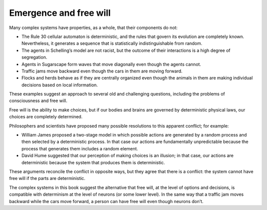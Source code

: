 Emergence and free will
---------------------------
Many complex systems have properties, as a whole, that their components do not:

- The Rule 30 cellular automaton is deterministic, and the rules that govern its evolution are completely known. Nevertheless, it generates a sequence that is statistically indistinguishable from random.
- The agents in Schelling’s model are not racist, but the outcome of their interactions is a high degree of segregation.
- Agents in Sugarscape form waves that move diagonally even though the agents cannot.
- Traffic jams move backward even though the cars in them are moving forward.
- Flocks and herds behave as if they are centrally organized even though the animals in them are making individual decisions based on local information.

These examples suggest an approach to several old and challenging questions, including the problems of consciousness and free will.

Free will is the ability to make choices, but if our bodies and brains are governed by deterministic physical laws, our choices are completely determined.

Philosophers and scientists have proposed many possible resolutions to this apparent conflict; for example:

- William James proposed a two-stage model in which possible actions are generated by a random process and then selected by a deterministic process. In that case our actions are fundamentally unpredictable because the process that generates them includes a random element.
- David Hume suggested that our perception of making choices is an illusion; in that case, our actions are deterministic because the system that produces them is deterministic.

These arguments reconcile the conflict in opposite ways, but they agree that there is a conflict: the system cannot have free will if the parts are deterministic.

The complex systems in this book suggest the alternative that free will, at the level of options and decisions, is compatible with determinism at the level of neurons (or some lower level). In the same way that a traffic jam moves backward while the cars move forward, a person can have free will even though neurons don’t.
